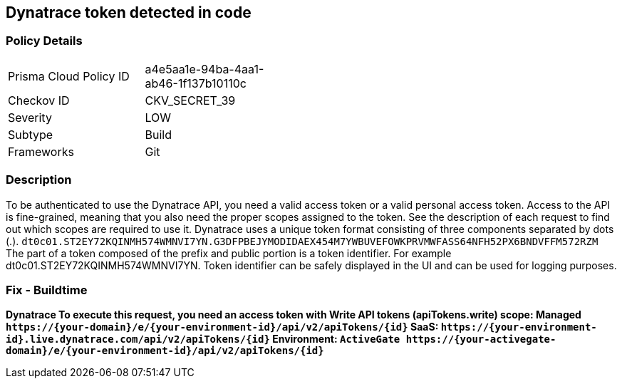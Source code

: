 == Dynatrace token detected in code


=== Policy Details 

[width=45%]
[cols="1,1"]
|=== 
|Prisma Cloud Policy ID 
| a4e5aa1e-94ba-4aa1-ab46-1f137b10110c

|Checkov ID 
|CKV_SECRET_39

|Severity
|LOW

|Subtype
|Build

|Frameworks
|Git

|=== 



=== Description 


To be authenticated to use the Dynatrace API, you need a valid access token or a valid personal access token.
Access to the API is fine-grained, meaning that you also need the proper scopes assigned to the token.
See the description of each request to find out which scopes are required to use it.
Dynatrace uses a unique token format consisting of three components separated by dots (.).
`dt0c01.ST2EY72KQINMH574WMNVI7YN.G3DFPBEJYMODIDAEX454M7YWBUVEFOWKPRVMWFASS64NFH52PX6BNDVFFM572RZM`
The part of a token composed of the prefix and public portion is a token identifier.
For example dt0c01.ST2EY72KQINMH574WMNVI7YN.
Token identifier can be safely displayed in the UI and can be used for logging purposes.

=== Fix - Buildtime


*Dynatrace To execute this request, you need an access token with Write API tokens (apiTokens.write) scope: Managed	`+https://{your-domain}/e/{your-environment-id}/api/v2/apiTokens/{id}+` SaaS: `+https://{your-environment-id}.live.dynatrace.com/api/v2/apiTokens/{id}+` Environment: `+ActiveGate	https://{your-activegate-domain}/e/{your-environment-id}/api/v2/apiTokens/{id}+`* 



